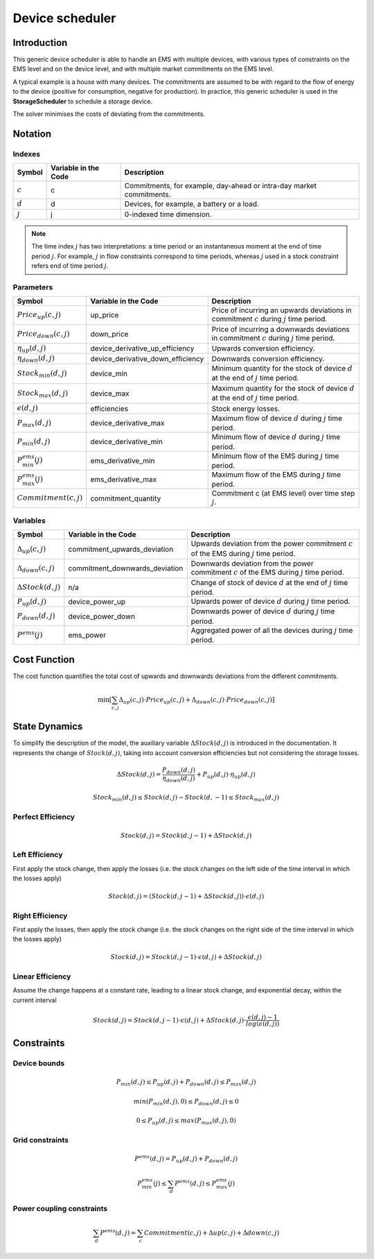 .. _device_scheduler:

Device scheduler
===========

Introduction
--------------
This generic device scheduler is able to handle an EMS with multiple devices, with various types of constraints on the EMS level and on the device level,
and with multiple market commitments on the EMS level.

A typical example is a house with many devices. The commitments are assumed to be with regard to the flow of energy to the device (positive for consumption, negative for production). In practice, this generic scheduler is used in the **StorageScheduler** to schedule a storage device.
    
The solver minimises the costs of deviating from the commitments.



Notation
---------

Indexes
^^^^^^^^
================================ ================================================ ==============================================================================================================  
Symbol                              Variable in the Code                           Description
================================ ================================================ ==============================================================================================================  
:math:`c`                             c                                                  Commitments, for example, day-ahead or intra-day market commitments.
:math:`d`                             d                                                  Devices, for example, a battery or a load.
:math:`j`                             j                                                  0-indexed time dimension. 
================================ ================================================ ==============================================================================================================  

.. note::
  The time index :math:`j` has two interpretations: a time period or an instantaneous moment at the end of time period :math:`j`. 
  For example, :math:`j` in flow constraints correspond to time periods, whereas :math:`j` used in a stock constraint refers end of time period :math:`j`.

Parameters
^^^^^^^^^^
================================ ================================================ ==============================================================================================================  
Symbol                              Variable in the Code                           Description
================================ ================================================ ==============================================================================================================  
:math:`Price_{up}(c,j)`               up_price                                           Price of incurring an upwards deviations in commitment :math:`c` during :math:`j` time period.
:math:`Price_{down}(c,j)`             down_price                                         Price of incurring a downwards deviations in commitment :math:`c` during :math:`j` time period.
:math:`\eta_{up}(d,j)`                device_derivative_up_efficiency                    Upwards conversion efficiency.
:math:`\eta_{down}(d,j)`              device_derivative_down_efficiency                  Downwards conversion efficiency.
:math:`Stock_{min}(d,j)`              device_min                                         Minimum quantity for the stock of device :math:`d` at the end of :math:`j` time period.
:math:`Stock_{max}(d,j)`              device_max                                         Maximum quantity for the stock of device :math:`d` at the end of :math:`j` time period.
:math:`\epsilon(d,j)`                 efficiencies                                       Stock energy losses.
:math:`P_{max}(d,j)`                  device_derivative_max                              Maximum flow of device :math:`d` during :math:`j` time period.
:math:`P_{min}(d,j)`                  device_derivative_min                              Minimum flow of device :math:`d` during :math:`j` time period.
:math:`P^{ems}_{min}(j)`              ems_derivative_min                                 Minimum flow of the EMS during :math:`j` time period.
:math:`P^{ems}_{max}(j)`              ems_derivative_max                                 Maximum flow of the EMS during :math:`j` time period.
:math:`Commitment(c,j)`               commitment_quantity                                Commitment c (at EMS level) over time step :math:`j`.
================================ ================================================ ==============================================================================================================  


Variables
^^^^^^^^^
================================ ================================================ ==============================================================================================================  
Symbol                              Variable in the Code                           Description
================================ ================================================ ==============================================================================================================  
:math:`\Delta_{up}(c,j)`              commitment_upwards_deviation                       Upwards deviation from the power commitment :math:`c` of the EMS during :math:`j` time period.
:math:`\Delta_{down}(c,j)`            commitment_downwards_deviation                     Downwards deviation from the power commitment :math:`c` of the EMS during :math:`j` time period.
:math:`\Delta Stock(d,j)`                           n/a                                  Change of stock of device :math:`d` at the end of :math:`j` time period.
:math:`P_{up}(d,j)`                   device_power_up                                    Upwards power of device :math:`d` during :math:`j` time period.
:math:`P_{down}(d,j)`                 device_power_down                                  Downwards power of device :math:`d` during :math:`j` time period.
:math:`P^{ems}(j)`                    ems_power                                          Aggregated power of all the devices during :math:`j` time period.
================================ ================================================ ==============================================================================================================  

Cost Function
--------------

The cost function quantifies the total cost of upwards and downwards deviations from the different commitments.

.. math:: 
    :name: cost_function

    \min [\sum_{c,j} \Delta _{up}(c,j) \cdot Price_{up}(c,j) +  \Delta_{down}(c,j) \cdot Price_{down}(c,j)]


State Dynamics
---------------

To simplify the description of the model, the auxiliary variable :math:`\Delta Stock(d,j)` is introduced in the documentation. It represents the
change of :math:`Stock(d,j)`, taking into account conversion efficiencies but not considering the storage losses.

.. math::
  :name: stock

    \Delta Stock(d,j) = \frac{P_{down}(d,j)}{\eta_{down}(d,j) } + P_{up}(d,j)  \cdot \eta_{up}(d,j)



.. math:: 
  :name: device_bounds

    Stock_{min}(d,j)  \leq Stock(d,j) - Stock(d,-1)\leq Stock_{max}(d,j) 


Perfect Efficiency
^^^^^^^^^^^^^^^^^^^

.. math:: 
  :name: efficiency_e1

    Stock(d, j) = Stock(d, j-1) + \Delta Stock(d,j)

Left Efficiency
^^^^^^^^^^^^^^^^^
First apply the stock change, then apply the losses (i.e. the stock changes on the left side of the time interval in which the losses apply)


.. math:: 
  :name: efficiency_left

    Stock(d, j)  = (Stock(d, j-1) + \Delta Stock(d,j)) \cdot \epsilon(d,j)


Right Efficiency
^^^^^^^^^^^^^^^^^
First apply the losses, then apply the stock change (i.e. the stock changes on the right side of the time interval in which the losses apply)

.. math:: 
  :name: efficiency_right

    Stock(d, j)  = Stock(d, j-1) \cdot \epsilon(d,j) + \Delta Stock(d,j)

Linear Efficiency
^^^^^^^^^^^^^^^^^
Assume the change happens at a constant rate, leading to a linear stock change, and exponential decay, within the current interval

.. math:: 
  :name: efficiency_linear

    Stock(d, j)  = Stock(d, j-1) \cdot \epsilon(d,j) + \Delta Stock(d,j) \cdot \frac{\epsilon(d,j) - 1}{log(\epsilon(d,j))}

Constraints
--------------

Device bounds
^^^^^^^^^^^^^

.. math:: 
  :name: device_derivative_bounds

    P_{min}(d,j) \leq P_{up}(d,j) + P_{down}(d,j)\leq P_{max}(d,j)

.. math:: 
  :name: device_down_derivative_bounds

    min(P_{min}(d,j),0) \leq P_{down}(d,j)\leq 0


.. math:: 
  :name: device_up_derivative_bounds

    0 \leq P_{up}(d,j)\leq max(P_{max}(d,j),0)


Grid constraints
^^^^^^^^^^^^^^^^^

.. math:: 
    :name: device_derivative_equalities

    P^{ems}(d,j) = P_{up}(d,j) + P_{down}(d,j)

.. math:: 
  :name: ems_derivative_bounds

    P^{ems}_{min}(j) \leq \sum_d P^{ems}(d,j) \leq P^{ems}_{max}(j)

Power coupling constraints
^^^^^^^^^^^^^^^^^^^^^^^^^^^

.. math:: 
    :name: ems_flow_commitment_equalities

    \sum_d P^{ems}(d,j) = \sum_c Commitment(c,j) + \Delta {up}(c,j) + \Delta {down}(c,j)

